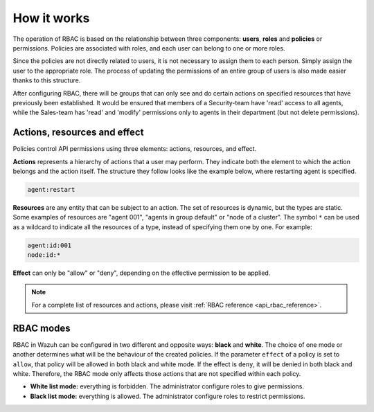 .. Copyright (C) 2020 Wazuh, Inc.

.. _api_rbac_how_it_works:

How it works
============

The operation of RBAC is based on the relationship between three components: **users**, **roles** and **policies** or permissions. Policies are associated with roles, and each user can belong to one or more roles.

Since the policies are not directly related to users, it is not necessary to assign them to each person. Simply assign the user to the appropriate role. The process of updating the permissions of an entire group of users is also made easier thanks to this structure.

After configuring RBAC, there will be groups that can only see and do certain actions on specified resources that have previously been established. It would be ensured that members of a Security-team have 'read' access to all agents, while the Sales-team has 'read' and 'modify' permissions only to agents in their department (but not delete permissions).

Actions, resources and effect
-----------------------------
Policies control API permissions using three elements: actions, resources, and effect.

**Actions** represents a hierarchy of actions that a user may perform. They indicate both the element to which the action belongs and the action itself. The structure they follow looks like the example below, where restarting agent is specified.

.. code-block:: console

      agent:restart

**Resources** are any entity that can be subject to an action. The set of resources is dynamic, but the types are static. Some examples of resources are "agent 001", "agents in group default" or "node of a cluster". The symbol ``*`` can be used as a wildcard to indicate all the resources of a type, instead of specifying them one by one. For example:

.. code-block:: console

    agent:id:001
    node:id:*

**Effect** can only be "allow" or "deny", depending on the effective permission to be applied.

.. note::
    For a complete list of resources and actions, please visit :ref:`RBAC reference <api_rbac_reference>`.

RBAC modes
----------

RBAC in Wazuh can be configured in two different and opposite ways: **black** and **white**. The choice of one mode or another determines what will be the behaviour of the created policies. If the parameter ``effect`` of a policy is set to ``allow``, that policy will be allowed in both black and white mode. If the effect is ``deny``, it will be denied in both black and white. Therefore, the RBAC mode only affects those actions that are not specified within each policy.

- **White list mode:** everything is forbidden. The administrator configure roles to give permissions.
- **Black list mode:** everything is allowed. The administrator configure roles to restrict permissions.
